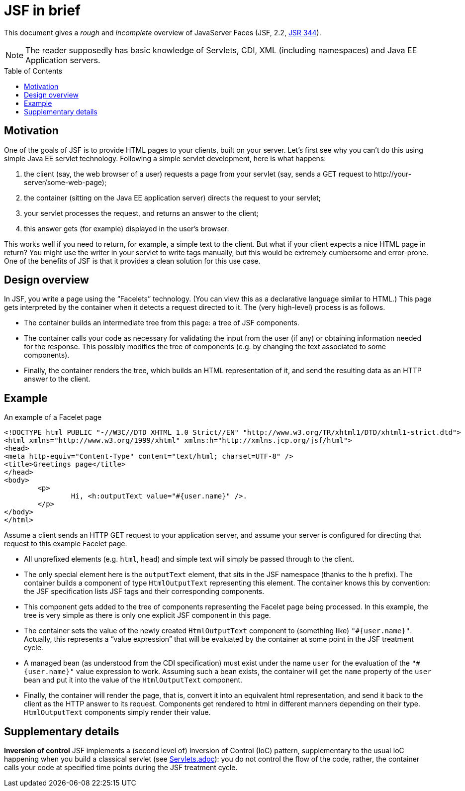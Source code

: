 = JSF in brief
:toc: preamble
:sectanchors:

This document gives a _rough_ and _incomplete_ overview of JavaServer Faces (JSF, 2.2, https://jcp.org/en/jsr/detail?id=344[JSR 344]).

NOTE: The reader supposedly has basic knowledge of Servlets, CDI, XML (including namespaces) and Java EE Application servers.

== Motivation

One of the goals of JSF is to provide HTML pages to your clients, built on your server. Let’s first see why you can’t do this using simple Java EE servlet technology. Following a simple servlet development, here is what happens:

. the client (say, the web browser of a user) requests a page from your servlet (say, sends a GET request to +++http://your-server/some-web-page+++);
. the container (sitting on the Java EE application server) directs the request to your servlet;
. your servlet processes the request, and returns an answer to the client;
. this answer gets (for example) displayed in the user’s browser.

This works well if you need to return, for example, a simple text to the client. But what if your client expects a nice HTML page in return? You might use the writer in your servlet to write tags manually, but this would be extremely cumbersome and error-prone. One of the benefits of JSF is that it provides a clean solution for this use case.

== Design overview

In JSF, you write a page using the “Facelets” technology. (You can view this as a declarative language similar to HTML.) This page gets interpreted by the container when it detects a request directed to it. The (very high-level) process is as follows.

* The container builds an intermediate tree from this page: a tree of JSF components.
* The container calls your code as necessary for validating the input from the user (if any) or obtaining information needed for the response. This possibly modifies the tree of components (e.g. by changing the text associated to some components).
* Finally, the container renders the tree, which builds an HTML representation of it, and send the resulting data as an HTTP answer to the client.

== Example

.An example of a Facelet page
[source,xml]
--
<!DOCTYPE html PUBLIC "-//W3C//DTD XHTML 1.0 Strict//EN" "http://www.w3.org/TR/xhtml1/DTD/xhtml1-strict.dtd">
<html xmlns="http://www.w3.org/1999/xhtml" xmlns:h="http://xmlns.jcp.org/jsf/html">
<head>
<meta http-equiv="Content-Type" content="text/html; charset=UTF-8" />
<title>Greetings page</title>
</head>
<body>
	<p>
		Hi, <h:outputText value="#{user.name}" />.
	</p>
</body>
</html>
--

Assume a client sends an HTTP GET request to your application server, and assume your server is configured for directing that request to this example Facelet page.

* All unprefixed elements (e.g. `html`, `head`) and simple text will simply be passed through to the client.
* The only special element here is the `outputText` element, that sits in the JSF namespace (thanks to the `h` prefix). The container builds a component of type `HtmlOutputText` representing this element. The container knows this by convention: the JSF specification lists JSF tags and their corresponding components.
* This component gets added to the tree of components representing the Facelet page being processed. In this example, the tree is very simple as there is only one explicit JSF component in this page.
* The container sets the value of the newly created `HtmlOutputText` component to (something like) `"#{user.name}"`. Actually, this represents a “value expression” that will be evaluated by the container at some point in the JSF treatment cycle.
* A managed bean (as understood from the CDI specification) must exist under the name `user` for the evaluation of the `"#{user.name}"` value expression to work. Assuming such a bean exists, the container will get the `name` property of the `user` bean and put it into the value of the `HtmlOutputText` component.
* Finally, the container will render the page, that is, convert it into an equivalent html representation, and send it back to the client as the HTTP answer to its request. Components get rendered to html in different manners depending on their type. `HtmlOutputText` components simply render their value.


== Supplementary details

*Inversion of control* JSF implements a (second level of) Inversion of Control (IoC) pattern, supplementary to the usual IoC happening when you build a classical servlet (see link:Servlets.adoc[]): you do not control the flow of the code, rather, the container calls your code at specified time points during the JSF treatment cycle.


